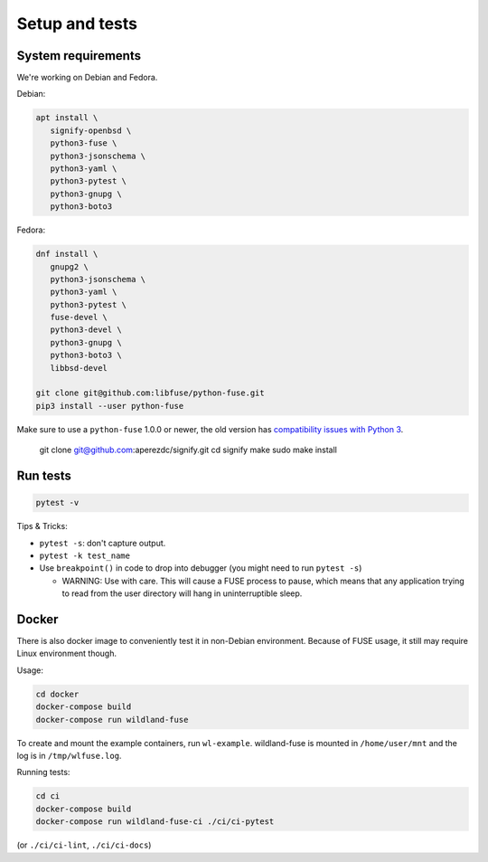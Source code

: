 Setup and tests
===============

System requirements
-------------------

We're working on Debian and Fedora.

Debian:

.. code-block:: sh

   apt install \
      signify-openbsd \
      python3-fuse \
      python3-jsonschema \
      python3-yaml \
      python3-pytest \
      python3-gnupg \
      python3-boto3

Fedora:

.. code-block:: sh

   dnf install \
      gnupg2 \
      python3-jsonschema \
      python3-yaml \
      python3-pytest \
      fuse-devel \
      python3-devel \
      python3-gnupg \
      python3-boto3 \
      libbsd-devel

   git clone git@github.com:libfuse/python-fuse.git
   pip3 install --user python-fuse

Make sure to use a ``python-fuse`` 1.0.0 or newer, the old version has
`compatibility issues with Python 3
<https://github.com/libfuse/python-fuse/issues/13>`_.

   git clone git@github.com:aperezdc/signify.git
   cd signify
   make
   sudo make install


Run tests
---------

.. code-block:: sh

   pytest -v

Tips & Tricks:

* ``pytest -s``: don't capture output.
* ``pytest -k test_name``
* Use ``breakpoint()`` in code to drop into debugger (you might need to run
  ``pytest -s``)

  * WARNING: Use with care. This will cause a FUSE process to pause, which
    means that any application trying to read from the user directory will hang
    in uninterruptible sleep.


Docker
------

There is also docker image to conveniently test it in non-Debian environment.
Because of FUSE usage, it still may require Linux environment though.

Usage:

.. code-block:: sh

    cd docker
    docker-compose build
    docker-compose run wildland-fuse

To create and mount the example containers, run ``wl-example``. wildland-fuse
is mounted in ``/home/user/mnt`` and the log is in ``/tmp/wlfuse.log``.

Running tests:

.. code-block:: sh

    cd ci
    docker-compose build
    docker-compose run wildland-fuse-ci ./ci/ci-pytest

(or ``./ci/ci-lint``, ``./ci/ci-docs``)
